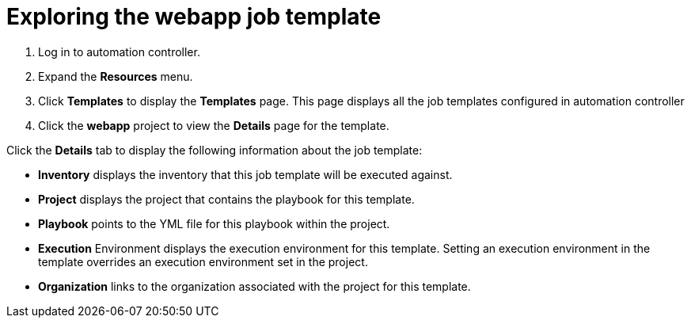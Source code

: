 ////
Base the file name and the ID on the module title. For example:
* file name: con-my-concept-module-a.adoc
* ID: [id="con-my-concept-module-a_{context}"]
* Title: = My concept module A
////

[id="proc-azure-predef-explore-webapp-template"]

= Exploring the webapp job template

. Log in to automation controller.
. Expand the *Resources* menu.
. Click *Templates* to display the *Templates* page. This page displays all the job templates configured in automation controller
. Click the *webapp* project to view the *Details* page for the template.

Click the *Details* tab to display the following information about the job template:

* *Inventory* displays the inventory that this job template will be executed against.
* *Project* displays the project that contains the playbook for this template.
* *Playbook* points to the YML file for this playbook within the project.
* *Execution* Environment displays the execution environment for this template. Setting an execution environment in the template overrides an execution environment set in the project.
* *Organization* links to the organization associated with the project for this template.

